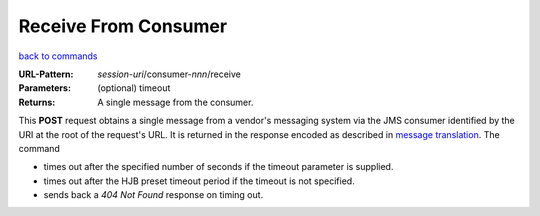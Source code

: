 =====================
Receive From Consumer
=====================

`back to commands`_

:URL-Pattern: *session-uri*/consumer-*nnn*/receive

:Parameters: (optional) timeout

:Returns: A single message from the consumer.

This **POST** request obtains a single message from a vendor's
messaging system via the JMS consumer identified by the URI at the
root of the request's URL.  It is returned in the response encoded as
described in `message translation`_.  The command

* times out after the specified number of seconds if the timeout
  parameter is supplied.

* times out after the HJB preset timeout period if the timeout is not
  specified.

* sends back a *404 Not Found* response on timing out.

.. _back to commands: ./command-list.html

.. _message translation: ../message-translation.html

.. Copyright (C) 2006 Tim Emiola